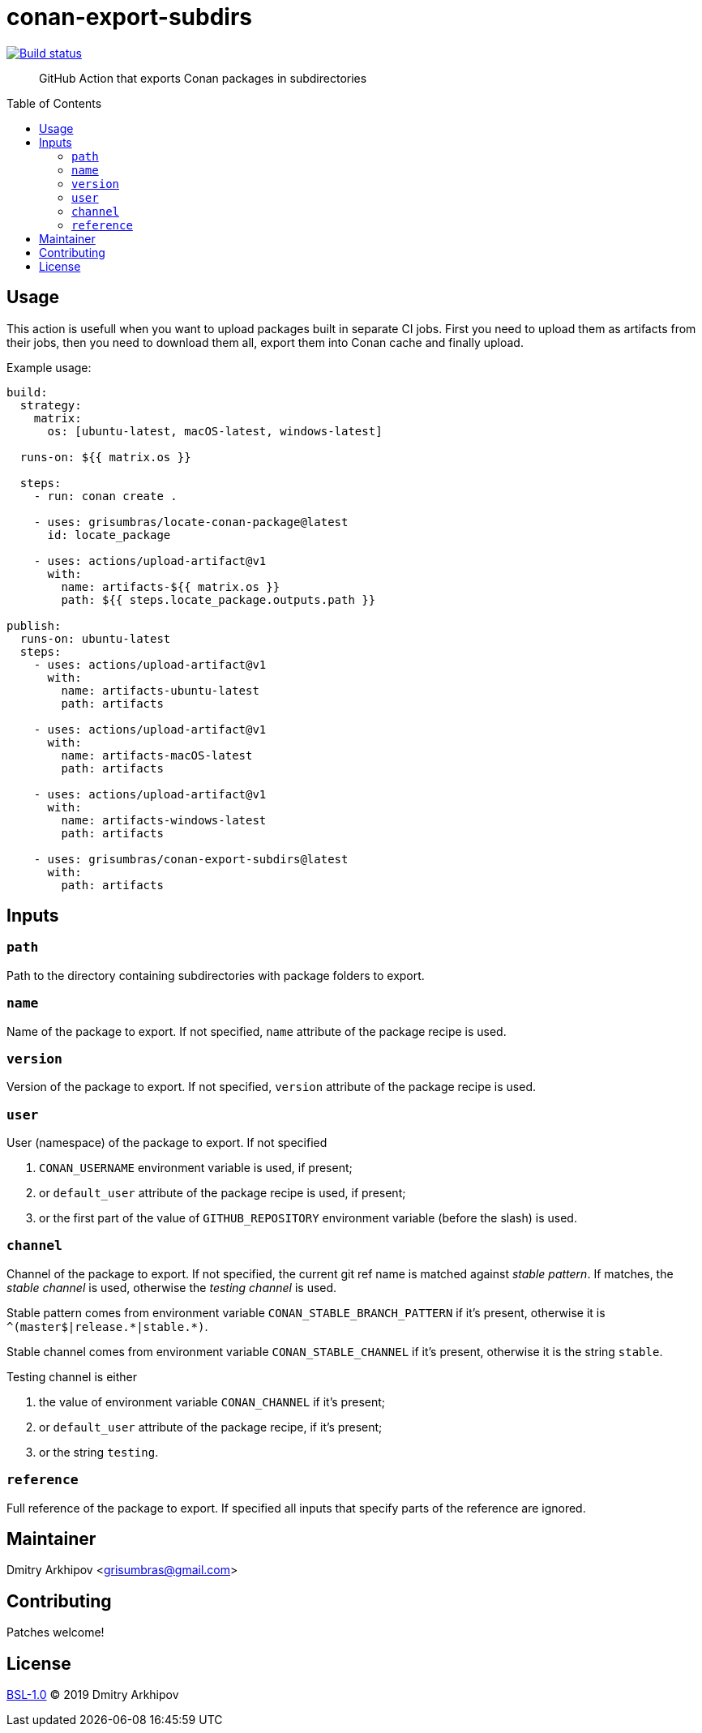 = conan-export-subdirs
:toc: preamble

[link=https://github.com/grisumbras/conan-export-subdirs/actions]
image::https://github.com/grisumbras/conan-export-subdirs/workflows/ci/badge.svg[Build status]

____
GitHub Action that exports Conan packages in subdirectories
____


== Usage

This action is usefull when you want to upload packages built in separate CI
jobs. First you need to upload them as artifacts from their jobs, then you need
to download them all, export them into Conan cache and finally upload.

Example usage:

[source,yaml]
----
build:
  strategy:
    matrix:
      os: [ubuntu-latest, macOS-latest, windows-latest]

  runs-on: ${{ matrix.os }}

  steps:
    - run: conan create .

    - uses: grisumbras/locate-conan-package@latest
      id: locate_package

    - uses: actions/upload-artifact@v1
      with:
        name: artifacts-${{ matrix.os }}
        path: ${{ steps.locate_package.outputs.path }}

publish:
  runs-on: ubuntu-latest
  steps:
    - uses: actions/upload-artifact@v1
      with:
        name: artifacts-ubuntu-latest
        path: artifacts

    - uses: actions/upload-artifact@v1
      with:
        name: artifacts-macOS-latest
        path: artifacts

    - uses: actions/upload-artifact@v1
      with:
        name: artifacts-windows-latest
        path: artifacts

    - uses: grisumbras/conan-export-subdirs@latest
      with:
        path: artifacts

----


== Inputs

=== `path`
Path to the directory containing subdirectories with package folders to export.

=== `name`
Name of the package to export. If not specified, `name` attribute of the
package recipe is used.

=== `version`
Version  of the package to export. If not specified, `version` attribute of the
package recipe is used.

=== `user`
User (namespace) of the package to export. If not specified

. `CONAN_USERNAME` environment variable is used, if present;
. or `default_user` attribute of the package recipe is used, if present;
. or the first part of the value of `GITHUB_REPOSITORY` environment variable
  (before the slash) is used.

=== `channel`
Channel of the package to export. If not specified, the current git ref name
is matched against _stable pattern_. If matches, the _stable channel_ is used,
otherwise the _testing channel_ is used.

Stable pattern comes from environment variable `CONAN_STABLE_BRANCH_PATTERN`
if it's present, otherwise it is `++^(master$|release.*|stable.*)++`.

Stable channel comes from environment variable `CONAN_STABLE_CHANNEL` if it's
present, otherwise it is the string `stable`.

Testing channel is either

. the value of environment variable `CONAN_CHANNEL` if it's present;
. or `default_user` attribute of the package recipe, if it's present;
. or the string `testing`.

=== `reference`
Full reference of the package to export. If specified all inputs that specify
parts of the reference are ignored.


== Maintainer
Dmitry Arkhipov <grisumbras@gmail.com>


== Contributing
Patches welcome!


== License
link:LICENSE[BSL-1.0] (C) 2019 Dmitry Arkhipov

